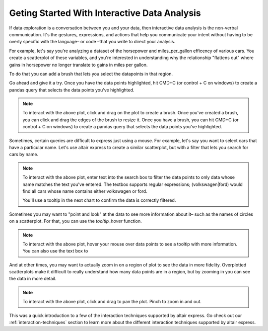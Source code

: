 .. _getting-started-interaction:

====================================
Geting Started With Interactive Data Analysis
====================================

If data exploration is a conversation between you and your data, then interactive data analysis is 
the non-verbal communication. It's the gestures, expressions, and actions that help you communicate
your intent without having to be overly specific with the language– or code –that you write to direct
your analysis. 

For example, let's say you're analyzing a dataset of the horsepower and miles_per_gallon efficency of various cars.
You create a scatterplot of these variables, and you're interested in understanding why the relationship
"flattens out" where gains in horsepower no longer translate to gains in miles per gallon. 

To do that you can add a brush that lets you select the datapoints in that region.

Go ahead and give it a try. Once you have the data points highlighted, hit CMD+C (or control + C on windows) to
create a pandas query that selects the data points you've highlighted.

.. altair-plot::

    import altair_express as alx
    from vega_datasets import data


    alx.highlight_brush() + alx.scatterplot(data=data.cars(),x='Horsepower',y='Miles_per_Gallon')

.. note::  To interact with the above plot, click and drag on the plot to create a brush. Once you've created a brush, 
    you can click and drag the edges of the brush to resize it. Once you have a brush, you can hit CMD+C (or control + C on windows) to
    create a pandas query that selects the data points you've highlighted.


.. raw:: html

    <input type="text" id="my-textbox" placeholder="Paste your copied query" style="width: 100%;">


Sometimes, certain queries are difficult to express just using a mouse. For example, let's say you want to select
cars that have a particular name. Let's use altair express to create a similar scatterplot, but with a filter that lets you search
for cars by name.

.. altair-plot::

    import altair_express as alx
    from vega_datasets import data

    alx.filter_type(target='Name') + alx.scatterplot(data=data.cars(),x='Horsepower',y='Miles_per_Gallon')

.. note::  To interact with the above plot, enter text into the search box to filter the data points to only data whose name 
    matches the text you've entered. The textbox supports regular expressions; (volkswagen|ford) would find all cars whose name
    contains either volkswagen or ford. 


    You'll use a tooltip in the next chart to confirm the data is correctly filtered.

Sometimes you may want to "point and look" at the data to see more information about it– such as the names of circles on a scatterplot.
For that, you can use the `tooltip_hover` function.


.. altair-plot::

    import altair_express as alx
    from vega_datasets import data


    alx.tooltip_hover() + alx.filter_type(target='Name') + alx.scatterplot(data=data.cars(),x='Horsepower',y='Miles_per_Gallon')


.. note::  To interact with the above plot, hover your mouse over data points to see a tooltip with more information. You can 
    also use the text box to 

And at other times, you may want to actually zoom in on a region of plot to see the data in more fidelity.
Overplotted scatterplots make it difficult to really understand how many data points are in a region, but by 
zooming in you can see the data in more detail.

.. altair-plot::

    import altair_express as alx
    from vega_datasets import data


    alx.pan_zoom() + alx.scatterplot(data=data.cars(),x='Horsepower',y='Miles_per_Gallon')

.. note::  To interact with the above plot, click and drag to pan the plot. Pinch to zoom in and out.

This was a quick introduction to a few of the interaction techniques supported by altair express. Go check out 
our :ref:`interaction-techniques` section to learn more about the different interaction techniques supported by altair express.
